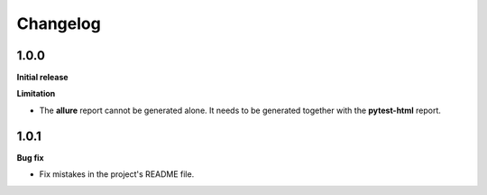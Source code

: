 =========
Changelog
=========


1.0.0
=====

**Initial release**

**Limitation**

* The **allure** report cannot be generated alone. It needs to be generated together with the **pytest-html** report.


1.0.1
=====

**Bug fix**

* Fix mistakes in the project's README file.
